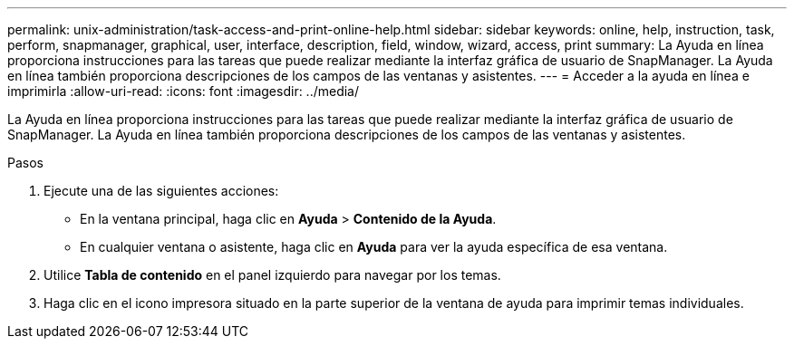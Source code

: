 ---
permalink: unix-administration/task-access-and-print-online-help.html 
sidebar: sidebar 
keywords: online, help, instruction, task, perform, snapmanager, graphical, user, interface, description, field, window, wizard, access, print 
summary: La Ayuda en línea proporciona instrucciones para las tareas que puede realizar mediante la interfaz gráfica de usuario de SnapManager. La Ayuda en línea también proporciona descripciones de los campos de las ventanas y asistentes. 
---
= Acceder a la ayuda en línea e imprimirla
:allow-uri-read: 
:icons: font
:imagesdir: ../media/


[role="lead"]
La Ayuda en línea proporciona instrucciones para las tareas que puede realizar mediante la interfaz gráfica de usuario de SnapManager. La Ayuda en línea también proporciona descripciones de los campos de las ventanas y asistentes.

.Pasos
. Ejecute una de las siguientes acciones:
+
** En la ventana principal, haga clic en *Ayuda* > *Contenido de la Ayuda*.
** En cualquier ventana o asistente, haga clic en *Ayuda* para ver la ayuda específica de esa ventana.


. Utilice *Tabla de contenido* en el panel izquierdo para navegar por los temas.
. Haga clic en el icono impresora situado en la parte superior de la ventana de ayuda para imprimir temas individuales.


